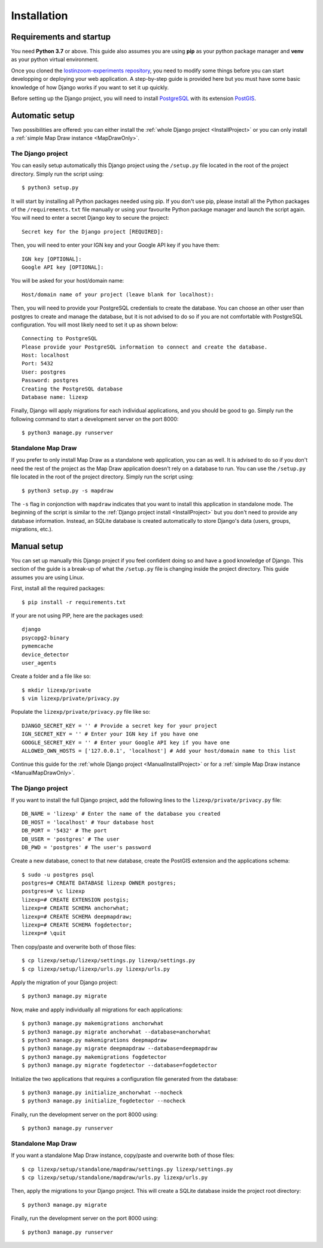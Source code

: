 .. _Installation:

============
Installation
============

Requirements and startup
========================

You need **Python 3.7** or above. This guide also assumes you are using **pip** as your python package manager and **venv**
as your python virtual environment.

Once you cloned the `lostinzoom-experiments repository <https://github.com/LostInZoom/lostinzoom-experiments>`_, you need to
modify some things before you can start developping or deploying your web application. A step-by-step guide is provided here
but you must have some basic knowledge of how Django works if you want to set it up quickly.

Before setting up the Django project, you will need to install `PostgreSQL <https://www.postgresql.org/>`_ with its extension
`PostGIS <https://postgis.net/>`_.

Automatic setup
===============

Two possibilities are offered: you can either install the :ref:`whole Django project <InstallProject>` or you can only install
a :ref:`simple Map Draw instance <MapDrawOnly>`.

.. _InstallProject:

The Django project
^^^^^^^^^^^^^^^^^^

You can easily setup automatically this Django project using the ``/setup.py`` file located in the root of the project directory.
Simply run the script using::

    $ python3 setup.py

It will start by installing all Python packages needed using pip. If you don't use pip, please install all the Python packages
of the ``/requirements.txt`` file manually or using your favourite Python package manager and launch the script again. You will
need to enter a secret Django key to secure the project::

    Secret key for the Django project [REQUIRED]:

Then, you will need to enter your IGN key and your Google API key if you have them::

    IGN key [OPTIONAL]:
    Google API key [OPTIONAL]:

You will be asked for your host/domain name::

    Host/domain name of your project (leave blank for localhost):

Then, you will need to provide your PostgreSQL credentials to create the database. You can choose an other user
than postgres to create and manage the database, but it is not advised to do so if you are not comfortable with
PostgreSQL configuration. You will most likely need to set it up as shown below::

    Connecting to PostgreSQL
    Please provide your PostgreSQL information to connect and create the database.
    Host: localhost
    Port: 5432
    User: postgres
    Password: postgres
    Creating the PostgreSQL database
    Database name: lizexp

Finally, Django will apply migrations for each individual applications, and you should be good to go. Simply run the
following command to start a development server on the port 8000::

    $ python3 manage.py runserver

.. _MapDrawOnly:

Standalone Map Draw
^^^^^^^^^^^^^^^^^^^

If you prefer to only install Map Draw as a standalone web application, you can as well. It is advised to do so
if you don't need the rest of the project as the Map Draw application doesn't rely on a database to run.
You can use the ``/setup.py`` file located in the root of the project directory.
Simply run the script using::

    $ python3 setup.py -s mapdraw

The ``-s`` flag in conjonction with ``mapdraw`` indicates that you want to install this application in standalone mode.
The beginning of the script is similar to the :ref:`Django project install <InstallProject>` but you don't need to provide
any database information. Instead, an SQLite database is created automatically to store Django's data (users, groups, migrations, etc.).

Manual setup
============

You can set up manually this Django project if you feel confident doing so and have a good knowledge of Django. This section
of the guide is a break-up of what the ``/setup.py`` file is changing inside the project directory. This guide assumes you are
using Linux.

First, install all the required packages::

    $ pip install -r requirements.txt

If your are not using PIP, here are the packages used::

    django
    psycopg2-binary
    pymemcache
    device_detector
    user_agents

Create a folder and a file like so::

    $ mkdir lizexp/private
    $ vim lizexp/private/privacy.py

Populate the ``lizexp/private/privacy.py`` file like so::

    DJANGO_SECRET_KEY = '' # Provide a secret key for your project
    IGN_SECRET_KEY = '' # Enter your IGN key if you have one
    GOOGLE_SECRET_KEY = '' # Enter your Google API key if you have one
    ALLOWED_OWN_HOSTS = ['127.0.0.1', 'localhost'] # Add your host/domain name to this list

Continue this guide for the :ref:`whole Django project <ManualInstallProject>` or for a
:ref:`simple Map Draw instance <ManualMapDrawOnly>`.

.. _ManualInstallProject:

The Django project
^^^^^^^^^^^^^^^^^^

If you want to install the full Django project, add the following lines to the ``lizexp/private/privacy.py`` file::

    DB_NAME = 'lizexp' # Enter the name of the database you created 
    DB_HOST = 'localhost' # Your database host
    DB_PORT = '5432' # The port
    DB_USER = 'postgres' # The user
    DB_PWD = 'postgres' # The user's password

Create a new database, conect to that new database, create the PostGIS extension and the applications schema::

    $ sudo -u postgres psql
    postgres=# CREATE DATABASE lizexp OWNER postgres;
    postgres=# \c lizexp
    lizexp=# CREATE EXTENSION postgis;
    lizexp=# CREATE SCHEMA anchorwhat;
    lizexp=# CREATE SCHEMA deepmapdraw;
    lizexp=# CREATE SCHEMA fogdetector;
    lizexp=# \quit

Then copy/paste and overwrite both of those files::

    $ cp lizexp/setup/lizexp/settings.py lizexp/settings.py
    $ cp lizexp/setup/lizexp/urls.py lizexp/urls.py

Apply the migration of your Django project::

    $ python3 manage.py migrate

Now, make and apply individually all migrations for each applications::

    $ python3 manage.py makemigrations anchorwhat
    $ python3 manage.py migrate anchorwhat --database=anchorwhat
    $ python3 manage.py makemigrations deepmapdraw
    $ python3 manage.py migrate deepmapdraw --database=deepmapdraw
    $ python3 manage.py makemigrations fogdetector
    $ python3 manage.py migrate fogdetector --database=fogdetector

Initialize the two applications that requires a configuration file generated from the database::

    $ python3 manage.py initialize_anchorwhat --nocheck
    $ python3 manage.py initialize_fogdetector --nocheck

Finally, run the development server on the port 8000 using::

    $ python3 manage.py runserver

.. _ManualMapDrawOnly:

Standalone Map Draw
^^^^^^^^^^^^^^^^^^^

If you want a standalone Map Draw instance, copy/paste and overwrite both of those files::

    $ cp lizexp/setup/standalone/mapdraw/settings.py lizexp/settings.py
    $ cp lizexp/setup/standalone/mapdraw/urls.py lizexp/urls.py

Then, apply the migrations to your Django project. This will create a SQLite database inside the project root directory::

    $ python3 manage.py migrate

Finally, run the development server on the port 8000 using::

    $ python3 manage.py runserver